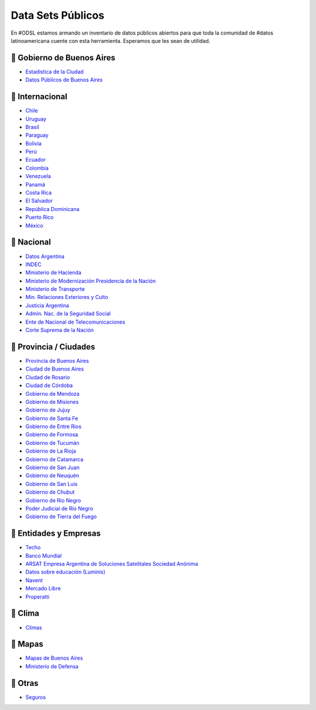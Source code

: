 Data Sets Públicos
==================

En #ODSL estamos armando un inventario de datos públicos abiertos para que toda la comunidad de #datos latinoamericana cuente con esta herramienta. Esperamos que les sean de utilidad.


📌 Gobierno de Buenos Aires
------------------------

* `Estadistica de la Ciudad <http://www.estadisticaciudad.gob.ar/eyc/>`_
* `Datos Públicos de Buenos Aires <https://data.buenosaires.gob.ar/>`_

📌 Internacional
----------------

* `Chile <http://datos.gob.cl/>`_
* `Uruguay‌ <http://datos.gub.uy/>`_
* `Brasil‌ <http://dados.gov.br/‌>`_
* `‌Paraguay‌ <https://www.datos.gov.py/>`_
* `‌Bolivia‌ <https://datos.gob.bo/‌>`_
* `Perú‌ <https://www.datosabiertos.gob.pe/‌‌>`_
* `Ecuador‌ <http://www.datosabiertos.gob.ec/>`_
* `‌Colombia‌ <https://www.datos.gov.co/>`_
* `‌Venezuela‌ <http://datos.gob.ve/>`_
* `Panamá‌ <https://www.datosabiertos.gob.pa/‌>`_
* `Costa‌ ‌Rica‌ <http://datosabiertos.presidencia.go.cr/home>`_
* `El‌ ‌Salvador‌ <https://datos.gob.sv/>`_
* `‌República‌ ‌Dominicana‌ <http://datos.gob.do/>`_
* `Puerto‌ ‌Rico‌ <https://data.pr.gov/‌>`_
* `‌México‌ <https://datos.gob.mx‌>`_

📌 Nacional
--------

* `Datos Argentina <https://datos.gob.ar/>`_
* `INDEC <http://www.indec.gob.ar/>`_
* `Ministerio de Hacienda <https://www.minhacienda.gob.ar/datos/>`_
* `Ministerio de Modernización Presidencia de la Nación <http://datos.gob.ar>`_
* `Ministerio de Transporte <https://servicios.transporte.gob.ar/gobierno_abierto/>`_
* `Min. Relaciones Exteriores y Culto <https://www.cancilleria.gob.ar/es/iniciativas/datos-abiertos‌>`_
* `‌Justicia Argentina <http://datos.jus.gob.ar/‌‌>`_
* `Admin. Nac. de la Seguridad Social <https://www.anses.gob.ar/institucional/datos-abiertos‌>`_
* `Ente de Nacional de Telecomunicaciones <https://datosabiertos.enacom.gob.ar/home‌‌>`_
* `Corte Suprema de la Nación <https://datos.csjn.gov.ar/organization/csjn‌>`_

📌 Provincia / Ciudades
-----------------------

* `Provincia de Buenos Aires <https://catalogo.datos.gba.gob.ar/‌>`_
* `Ciudad de Buenos Aires <https://data.buenosaires.gob.ar/>`_ ‌
* `Ciudad‌ ‌de Rosario‌ <https://datos.rosario.gob.ar/‌>`_ ‌
* `Ciudad‌ ‌de‌ ‌Córdoba‌ <https://gobiernoabierto.cordoba.gob.ar/data/datos-abiertos‌>`_
* `Gobierno de Mendoza <http://datosabiertos.mendoza.gov.ar/‌>`_
* `Gobierno de Misiones <http://www.datos.misiones.gov.ar/‌>`_
* `‌Gobierno‌ ‌de‌ ‌Jujuy <http://datos.gajujuy.gob.ar/‌>`_ 
* `‌Gobierno‌ ‌de‌ Santa Fe <https://www.santafe.gob.ar/datosabiertos/‌>`_ 
* `‌Gobierno‌ ‌de‌ Entre Rios <https://www.entrerios.gov.ar/gobiernoabierto/‌>`_
* `Gobierno‌ ‌de‌ ‌Formosa‌ <https://www.formosa.gob.ar/datosabiertos>`_
* `Gobierno‌ ‌de‌ Tucumán‌ <http://datos.tucuman.gov.ar/>`_
* `Gobierno‌ ‌de‌ La Rioja <https://web.larioja.org/dato-abierto>`_
* `Gobierno‌ ‌de‌ Catamarca‌ <https://www.catamarcaciudad.gob.ar/datos-abiertos/>`_
* `Gobierno‌ ‌de‌ San Juan <https://www.datosabiertos.sanjuan.gob.ar/>`_
* `Gobierno‌ ‌de‌ Neuquén‌ <https://portaldatos.neuquen.gov.ar/>`_
* `Gobierno‌ ‌de‌ San Luis <https://www.ciudaddesanluis.gov.ar/>`_
* `Gobierno‌ ‌de‌ Chubut‌ <http://datos.chubut.gov.ar/>`_
* `Gobierno‌ ‌de‌ Rio Negro‌ <https://www.rionegro.gov.co/Transparencia/Paginas/Datos-Abiertos‌.aspx‌/>`_
* `Poder‌ ‌Judicial‌ ‌de‌ ‌Río‌ ‌Negro‌ <http://servicios.jusrionegro.gov.ar/inicio/web/gobierno-abierto/esta‌disticas/index.php‌/>`_
* `Gobierno‌ de ‌Tierra‌ ‌del‌ ‌Fuego‌ <https://gestiontransparente.tierradelfuego.gob.ar/tdf-data-2/>`_


📌 Entidades y Empresas
-----------------------

* `Techo‌ <http://datos.techo.org/fa_IR/‌>`_
* `Banco Mundial <https://datos.bancomundial.org/>`_
* `ARSAT‌ ‌Empresa Argentina de Soluciones Satelitales Sociedad Anónima <https://datos.arsat.com.ar/home>`_
* `Datos sobre educación‌ ‌(Luminis) <https://www.fundacionluminis.org.ar/datos-abiertos-educacion>`_
* `Navent <https://open.navent.com/>`_
* `Mercado‌ ‌Libre‌ <https://developers.mercadolibre.com.ar/es_ar/api-docs-es>`_
* `Properatti‌ <https://www.properati.com.ar/data/>`_

📌 Clima
-----

* `Climas <http://climayagua.inta.gob.ar/pronosticos>`_


📌 Mapas
-----

* `Mapas de Buenos Aires <http://mapa.buenosaires.gov.ar>`_
* `Ministerio de Defensa <http://www.ign.gob.ar/NuestrasActividades/Geografia/DatosArgentina>`_


📌 Otras
-----

* `Seguros <https://www.cesvi.com.ar/>`_

